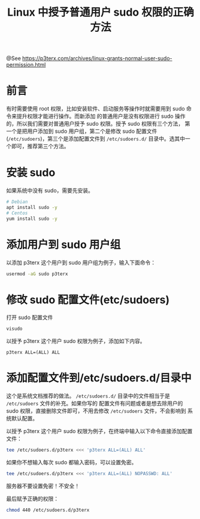 #+TITLE: Linux 中授予普通用户 sudo 权限的正确方法

@See https://p3terx.com/archives/linux-grants-normal-user-sudo-permission.html

* 前言
有时需要使用 root 权限，比如安装软件、启动服务等操作时就需要用到 sudo 命令来提升权限才能进行操作。而新添加
的普通用户是没有权限进行 sudo 操作的，所以我们需要对普通用户授予 sudo 权限。授予 sudo 权限有三个方法，
第一个是把用户添加到 sudo 用户组，第二个是修改 sudo 配置文件 (=/etc/sudoers=)，第三个是添加配置文件到 =/etc/sudoers.d/= 目录中。选其中一个即可，推荐第三个方法。

* 安装 sudo
如果系统中没有 sudo，需要先安装。
#+BEGIN_SRC sh
# Debian
apt install sudo -y
# Centos
yum install sudo -y
#+END_SRC

* 添加用户到 sudo 用户组
以添加 p3terx 这个用户到 sudo 用户组为例子，输入下面命令：
#+BEGIN_SRC sh
usermod -aG sudo p3terx
#+END_SRC

* 修改 sudo 配置文件(etc/sudoers)
打开 sudo 配置文件
#+BEGIN_SRC sh
visudo
#+END_SRC

以授予 p3terx 这个用户 sudo 权限为例子，添加如下内容。
#+BEGIN_EXAMPLE
p3terx ALL=(ALL) ALL
#+END_EXAMPLE

* 添加配置文件到/etc/sudoers.d/目录中
这个是系统文档推荐的做法。 =/etc/sudoers.d/= 目录中的文件相当于是 =/etc/sudoers= 文件的补充。如果你写的
配置文件有问题或者是想去除用户的 sudo 权限，直接删除文件即可，不用去修改 =/etc/sudoers= 文件，不会影响到
系统默认配置。

以授予 p3terx 这个用户 sudo 权限为例子，在终端中输入以下命令直接添加配置文件：
#+BEGIN_SRC sh
tee /etc/sudoers.d/p3terx <<< 'p3terx ALL=(ALL) ALL'
#+END_SRC
如果你不想输入每次 sudo 都输入密码，可以设置免密。
#+BEGIN_SRC sh
tee /etc/sudoers.d/p3terx <<< 'p3terx ALL=(ALL) NOPASSWD: ALL'
#+END_SRC
服务器不要设置免密！不安全！

最后赋予正确的权限：
#+BEGIN_SRC sh
chmod 440 /etc/sudoers.d/p3terx
#+END_SRC

